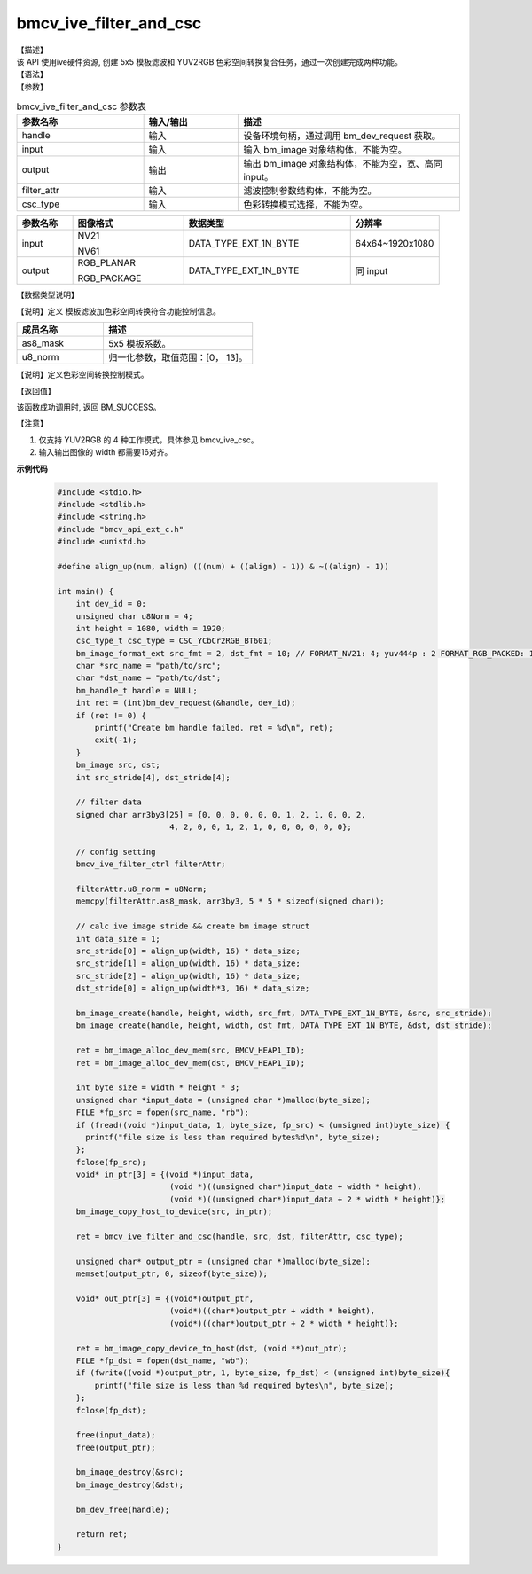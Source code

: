 bmcv_ive_filter_and_csc
------------------------------

| 【描述】

| 该 API 使用ive硬件资源,  创建 5x5 模板滤波和 YUV2RGB 色彩空间转换复合任务，通过一次创建完成两种功能。

| 【语法】

.. code-block:: c++
    :linenos:
    :lineno-start: 1
    :force:

    bm_status_t bmcv_ive_filter_and_csc(
        bm_handle_t             handle,
        bm_image                input,
        bm_image                output,
        bmcv_ive_filter_ctrl    filter_attr,
        csc_type_t              csc_type);

| 【参数】

.. list-table:: bmcv_ive_filter_and_csc 参数表
    :widths: 20 15 35

    * - **参数名称**
      - **输入/输出**
      - **描述**
    * - handle
      - 输入
      - 设备环境句柄，通过调用 bm_dev_request 获取。
    * - \input
      - 输入
      - 输入 bm_image 对象结构体，不能为空。
    * - \output
      - 输出
      - 输出 bm_image 对象结构体，不能为空，宽、高同 input。
    * - \filter_attr
      - 输入
      - 滤波控制参数结构体，不能为空。
    * - \csc_type
      - 输入
      - 色彩转换模式选择，不能为空。

.. list-table::
    :widths: 20 40 60 32

    * - **参数名称**
      - **图像格式**
      - **数据类型**
      - **分辨率**
    * - input
      - NV21

        NV61
      - DATA_TYPE_EXT_1N_BYTE
      - 64x64~1920x1080
    * - output
      - RGB_PLANAR

        RGB_PACKAGE
      - DATA_TYPE_EXT_1N_BYTE
      - 同 input

| 【数据类型说明】

【说明】定义 模板滤波加色彩空间转换符合功能控制信息。

.. code-block:: c++
    :linenos:
    :lineno-start: 1
    :force:

    typedef struct bmcv_ive_filter_ctrl_s{
        signed char as8_mask[25];
        unsigned char u8_norm;
    } bmcv_ive_filter_ctrl;

.. list-table::
    :widths: 58 100

    * - **成员名称**
      - **描述**
    * - as8_mask
      - 5x5 模板系数。
    * - u8_norm
      - 归一化参数，取值范围：[0， 13]。


【说明】定义色彩空间转换控制模式。

.. code-block:: c++
    :linenos:
    :lineno-start: 1
    :force:

    typedef enum csc_type {
        CSC_YCbCr2RGB_BT601 = 0,
        CSC_YPbPr2RGB_BT601,
        CSC_RGB2YCbCr_BT601,
        CSC_YCbCr2RGB_BT709,
        CSC_RGB2YCbCr_BT709,
        CSC_RGB2YPbPr_BT601,
        CSC_YPbPr2RGB_BT709,
        CSC_RGB2YPbPr_BT709,
        CSC_YCbCr2HSV_BT601,
        CSC_YCbCr2HSV_BT709,
        CSC_YCbCr2LAB_BT601,
        CSC_YCbCr2LAB_BT709,
        CSC_RGB2HSV,
        CSC_RGB2GRAY,
        CSC_FANCY_PbPr_BT601 = 100,
        CSC_FANCY_PbPr_BT709,
        CSC_USER_DEFINED_MATRIX = 1000,
        CSC_MAX_ENUM
    } csc_type_t;


| 【返回值】

该函数成功调用时, 返回 BM_SUCCESS。

【注意】

1. 仅支持 YUV2RGB 的 4 种工作模式，具体参见 bmcv_ive_csc。

2. 输入输出图像的 width 都需要16对齐。


**示例代码**

    .. code-block:: c

      #include <stdio.h>
      #include <stdlib.h>
      #include <string.h>
      #include "bmcv_api_ext_c.h"
      #include <unistd.h>

      #define align_up(num, align) (((num) + ((align) - 1)) & ~((align) - 1))

      int main() {
          int dev_id = 0;
          unsigned char u8Norm = 4;
          int height = 1080, width = 1920;
          csc_type_t csc_type = CSC_YCbCr2RGB_BT601;
          bm_image_format_ext src_fmt = 2, dst_fmt = 10; // FORMAT_NV21: 4; yuv444p : 2 FORMAT_RGB_PACKED: 10
          char *src_name = "path/to/src";
          char *dst_name = "path/to/dst";
          bm_handle_t handle = NULL;
          int ret = (int)bm_dev_request(&handle, dev_id);
          if (ret != 0) {
              printf("Create bm handle failed. ret = %d\n", ret);
              exit(-1);
          }
          bm_image src, dst;
          int src_stride[4], dst_stride[4];

          // filter data
          signed char arr3by3[25] = {0, 0, 0, 0, 0, 0, 1, 2, 1, 0, 0, 2,
                              4, 2, 0, 0, 1, 2, 1, 0, 0, 0, 0, 0, 0};

          // config setting
          bmcv_ive_filter_ctrl filterAttr;

          filterAttr.u8_norm = u8Norm;
          memcpy(filterAttr.as8_mask, arr3by3, 5 * 5 * sizeof(signed char));

          // calc ive image stride && create bm image struct
          int data_size = 1;
          src_stride[0] = align_up(width, 16) * data_size;
          src_stride[1] = align_up(width, 16) * data_size;
          src_stride[2] = align_up(width, 16) * data_size;
          dst_stride[0] = align_up(width*3, 16) * data_size;

          bm_image_create(handle, height, width, src_fmt, DATA_TYPE_EXT_1N_BYTE, &src, src_stride);
          bm_image_create(handle, height, width, dst_fmt, DATA_TYPE_EXT_1N_BYTE, &dst, dst_stride);

          ret = bm_image_alloc_dev_mem(src, BMCV_HEAP1_ID);
          ret = bm_image_alloc_dev_mem(dst, BMCV_HEAP1_ID);

          int byte_size = width * height * 3;
          unsigned char *input_data = (unsigned char *)malloc(byte_size);
          FILE *fp_src = fopen(src_name, "rb");
          if (fread((void *)input_data, 1, byte_size, fp_src) < (unsigned int)byte_size) {
            printf("file size is less than required bytes%d\n", byte_size);
          };
          fclose(fp_src);
          void* in_ptr[3] = {(void *)input_data,
                              (void *)((unsigned char*)input_data + width * height),
                              (void *)((unsigned char*)input_data + 2 * width * height)};
          bm_image_copy_host_to_device(src, in_ptr);

          ret = bmcv_ive_filter_and_csc(handle, src, dst, filterAttr, csc_type);

          unsigned char* output_ptr = (unsigned char *)malloc(byte_size);
          memset(output_ptr, 0, sizeof(byte_size));

          void* out_ptr[3] = {(void*)output_ptr,
                              (void*)((char*)output_ptr + width * height),
                              (void*)((char*)output_ptr + 2 * width * height)};

          ret = bm_image_copy_device_to_host(dst, (void **)out_ptr);
          FILE *fp_dst = fopen(dst_name, "wb");
          if (fwrite((void *)output_ptr, 1, byte_size, fp_dst) < (unsigned int)byte_size){
              printf("file size is less than %d required bytes\n", byte_size);
          };
          fclose(fp_dst);

          free(input_data);
          free(output_ptr);

          bm_image_destroy(&src);
          bm_image_destroy(&dst);

          bm_dev_free(handle);

          return ret;
      }